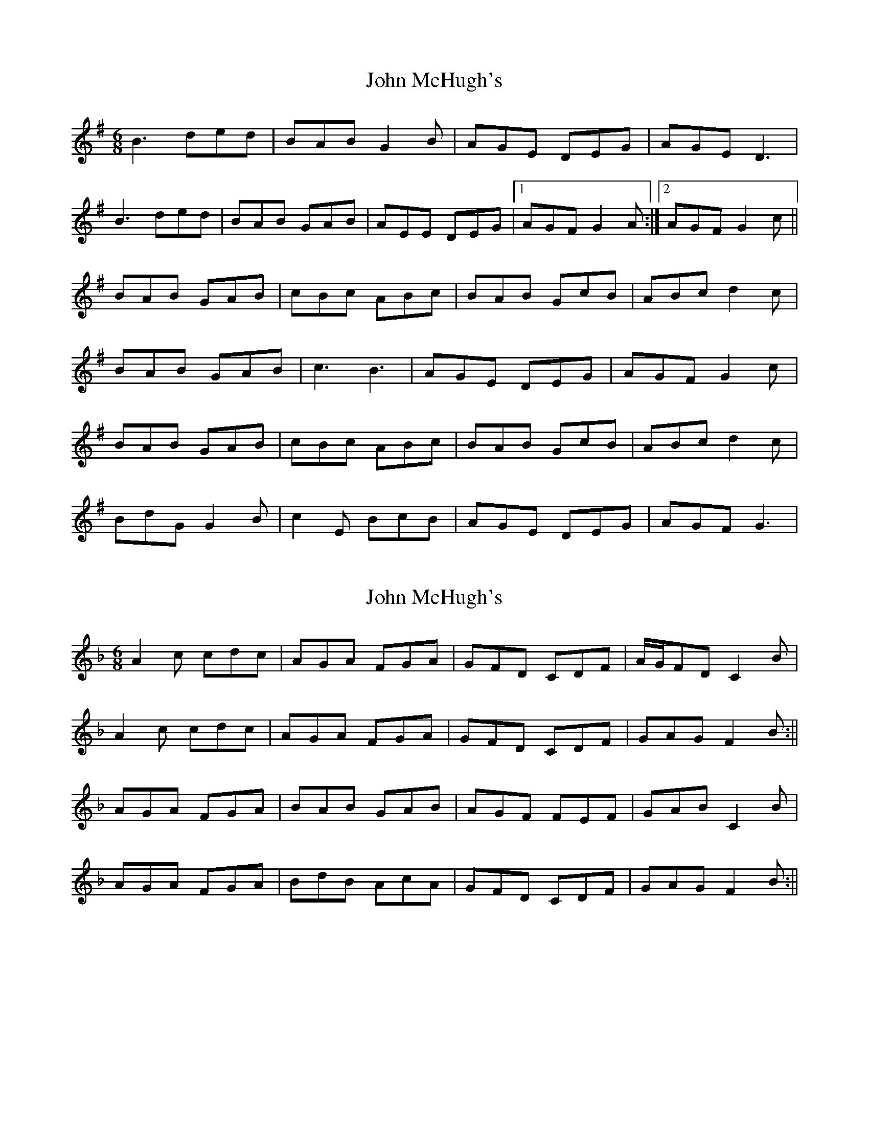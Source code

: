 X: 1
T: John McHugh's
Z: heike
S: https://thesession.org/tunes/2664#setting2664
R: jig
M: 6/8
L: 1/8
K: Gmaj
B3 ded | BAB G2 B | AGE DEG | AGE D3 |
B3 ded | BAB GAB | AEE DEG |1 AGF G2 A :|2 AGF G2 c ||
BAB GAB | cBc ABc | BAB GcB | ABc d2 c |
BAB GAB | c3 B3 | AGE DEG | AGF G2 c |
BAB GAB | cBc ABc | BAB GcB | ABc d2 c |
BdG G2 B | c2 E BcB | AGE DEG | AGF G3 |
X: 2
T: John McHugh's
Z: Will Harmon
S: https://thesession.org/tunes/2664#setting15905
R: jig
M: 6/8
L: 1/8
K: Fmaj
A2 c cdc|AGA FGA|GFD CDF|A/G/FD C2 B|A2 c cdc|AGA FGA|GFD CDF|GAG F2 B:||AGA FGA|BAB GAB|AGF FEF|GAB C2 B|AGA FGA|BdB AcA|GFD CDF|GAG F2 B:||
X: 3
T: John McHugh's
Z: Tøm
S: https://thesession.org/tunes/2664#setting26769
R: jig
M: 6/8
L: 1/8
K: Fmaj
A2 c cdc|AGA F2A|GFD CDF|ABA G2 B|
A2 c cdc|AGA F2A|GFD CDF|GAG F2 B:||
A2F FGA|BAB c2B|A2F FGA|BAB c2B|
A2F FGA|BAB c2B|GFD CDF|GAG F2 B:||

